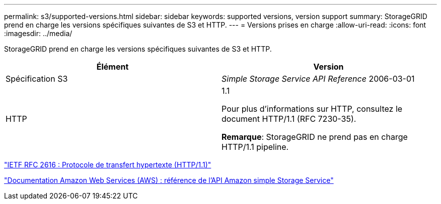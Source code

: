 ---
permalink: s3/supported-versions.html 
sidebar: sidebar 
keywords: supported versions, version support 
summary: StorageGRID prend en charge les versions spécifiques suivantes de S3 et HTTP. 
---
= Versions prises en charge
:allow-uri-read: 
:icons: font
:imagesdir: ../media/


[role="lead"]
StorageGRID prend en charge les versions spécifiques suivantes de S3 et HTTP.

|===
| Élément | Version 


 a| 
Spécification S3
 a| 
_Simple Storage Service API Reference_ 2006-03-01



 a| 
HTTP
 a| 
1.1

Pour plus d'informations sur HTTP, consultez le document HTTP/1.1 (RFC 7230-35).

*Remarque*: StorageGRID ne prend pas en charge HTTP/1.1 pipeline.

|===
https://datatracker.ietf.org/doc/html/rfc2616["IETF RFC 2616 : Protocole de transfert hypertexte (HTTP/1.1)"]

http://docs.aws.amazon.com/AmazonS3/latest/API/Welcome.html["Documentation Amazon Web Services (AWS) : référence de l'API Amazon simple Storage Service"]
